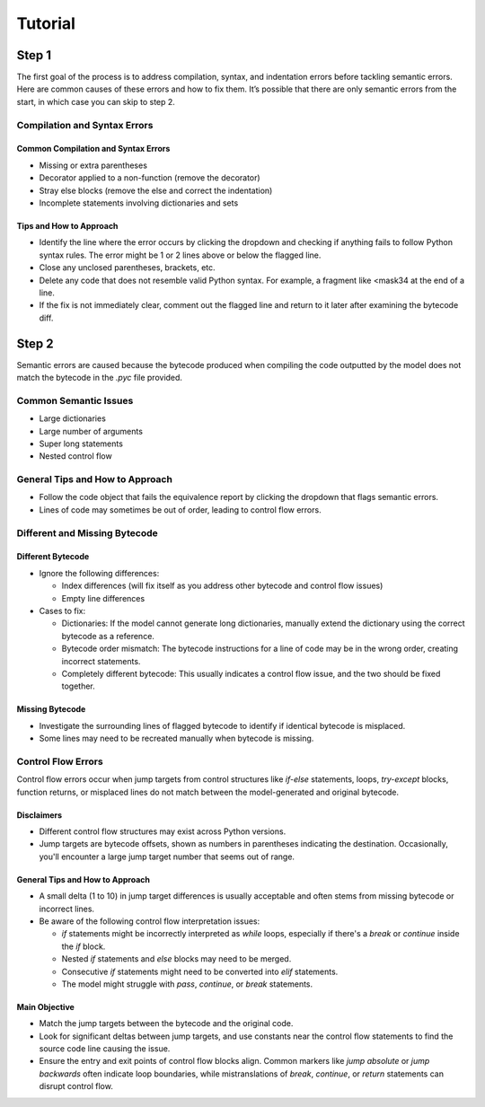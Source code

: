 Tutorial
========

Step 1
------

The first goal of the process is to address compilation, syntax, and indentation errors before tackling semantic errors. Here are common causes of these errors and how to fix them. 
It’s possible that there are only semantic errors from the start, in which case you can skip to step 2.


Compilation and Syntax Errors
~~~~~~~~~~~~~~~~~~~~~~~~~~~~~

Common Compilation and Syntax Errors
^^^^^^^^^^^^^^^^^^^^^^^^^^^^^^^^^^^^

- Missing or extra parentheses

- Decorator applied to a non-function (remove the decorator)

- Stray else blocks (remove the else and correct the indentation)

- Incomplete statements involving dictionaries and sets

Tips and How to Approach
^^^^^^^^^^^^^^^^^^^^^^^^

- Identify the line where the error occurs by clicking the dropdown and checking if anything fails to follow Python syntax rules. The error might be 1 or 2 lines above or below the flagged line.

- Close any unclosed parentheses, brackets, etc.

- Delete any code that does not resemble valid Python syntax. For example, a fragment like <mask34 at the end of a line.

- If the fix is not immediately clear, comment out the flagged line and return to it later after examining the bytecode diff.


Step 2
------

Semantic errors are caused because the bytecode produced when compiling the code outputted by the model does not match the bytecode in the `.pyc` file provided.

Common Semantic Issues  
~~~~~~~~~~~~~~~~~~~~~~

- Large dictionaries  
- Large number of arguments  
- Super long statements  
- Nested control flow  

General Tips and How to Approach  
~~~~~~~~~~~~~~~~~~~~~~~~~~~~~~~~

- Follow the code object that fails the equivalence report by clicking the dropdown that flags semantic errors.  
- Lines of code may sometimes be out of order, leading to control flow errors.

Different and Missing Bytecode  
~~~~~~~~~~~~~~~~~~~~~~~~~~~~~~

Different Bytecode
^^^^^^^^^^^^^^^^^^

- Ignore the following differences:

  - Index differences (will fix itself as you address other bytecode and control flow issues)

  - Empty line differences

- Cases to fix:

  - Dictionaries: If the model cannot generate long dictionaries, manually extend the dictionary using the correct bytecode as a reference.

  - Bytecode order mismatch: The bytecode instructions for a line of code may be in the wrong order, creating incorrect statements.

  - Completely different bytecode: This usually indicates a control flow issue, and the two should be fixed together.

Missing Bytecode
^^^^^^^^^^^^^^^^

- Investigate the surrounding lines of flagged bytecode to identify if identical bytecode is misplaced.
- Some lines may need to be recreated manually when bytecode is missing.

Control Flow Errors
~~~~~~~~~~~~~~~~~~~

Control flow errors occur when jump targets from control structures like `if-else` statements, loops, `try-except` blocks, function returns, or misplaced lines do not match between the model-generated and original bytecode.

Disclaimers  
^^^^^^^^^^^

- Different control flow structures may exist across Python versions.  
- Jump targets are bytecode offsets, shown as numbers in parentheses indicating the destination. Occasionally, you'll encounter a large jump target number that seems out of range.

General Tips and How to Approach  
^^^^^^^^^^^^^^^^^^^^^^^^^^^^^^^^

- A small delta (1 to 10) in jump target differences is usually acceptable and often stems from missing bytecode or incorrect lines.  
- Be aware of the following control flow interpretation issues:

  - `if` statements might be incorrectly interpreted as `while` loops, especially if there's a `break` or `continue` inside the `if` block. 
  - Nested `if` statements and `else` blocks may need to be merged.  
  - Consecutive `if` statements might need to be converted into `elif` statements.  
  - The model might struggle with `pass`, `continue`, or `break` statements.

Main Objective  
^^^^^^^^^^^^^^

- Match the jump targets between the bytecode and the original code.  
- Look for significant deltas between jump targets, and use constants near the control flow statements to find the source code line causing the issue.  
- Ensure the entry and exit points of control flow blocks align. Common markers like `jump absolute` or `jump backwards` often indicate loop boundaries, while mistranslations of `break`, `continue`, or `return` statements can disrupt control flow.









